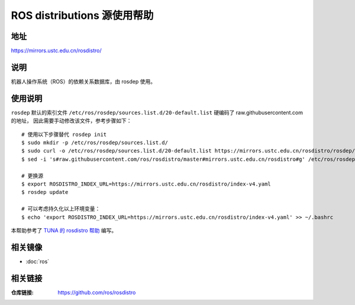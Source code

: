 =============================
ROS distributions 源使用帮助
=============================

地址
====

https://mirrors.ustc.edu.cn/rosdistro/

说明
====

机器人操作系统（ROS）的依赖关系数据库，由 rosdep 使用。

使用说明
========

``rosdep`` 默认的索引文件 ``/etc/ros/rosdep/sources.list.d/20-default.list`` 硬编码了 raw.githubusercontent.com 的地址，
因此需要手动修改该文件，参考步骤如下：

::

    # 使用以下步骤替代 rosdep init
    $ sudo mkdir -p /etc/ros/rosdep/sources.list.d/
    $ sudo curl -o /etc/ros/rosdep/sources.list.d/20-default.list https://mirrors.ustc.edu.cn/rosdistro/rosdep/sources.list.d/20-default.list
    $ sed -i 's#raw.githubusercontent.com/ros/rosdistro/master#mirrors.ustc.edu.cn/rosdistro#g' /etc/ros/rosdep/sources.list.d/20-default.list
    
    # 更换源
    $ export ROSDISTRO_INDEX_URL=https://mirrors.ustc.edu.cn/rosdistro/index-v4.yaml
    $ rosdep update

    # 可以考虑持久化以上环境变量：
    $ echo 'export ROSDISTRO_INDEX_URL=https://mirrors.ustc.edu.cn/rosdistro/index-v4.yaml' >> ~/.bashrc

本帮助参考了 `TUNA 的 rosdistro 帮助 <https://mirrors.tuna.tsinghua.edu.cn/help/rosdistro/>`_ 编写。

相关镜像
========
- :doc:`ros`

相关链接
========

:仓库链接: https://github.com/ros/rosdistro